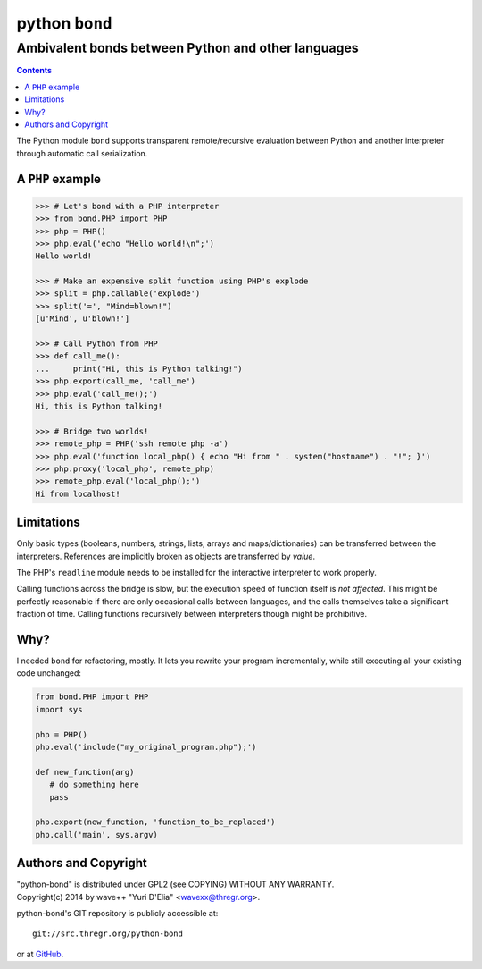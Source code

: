 ================
 python ``bond``
================
Ambivalent bonds between Python and other languages
---------------------------------------------------

.. contents::

The Python module ``bond`` supports transparent remote/recursive evaluation
between Python and another interpreter through automatic call serialization.


A ``PHP`` example
=================

.. code:: python3

  >>> # Let's bond with a PHP interpreter
  >>> from bond.PHP import PHP
  >>> php = PHP()
  >>> php.eval('echo "Hello world!\n";')
  Hello world!

  >>> # Make an expensive split function using PHP's explode
  >>> split = php.callable('explode')
  >>> split('=', "Mind=blown!")
  [u'Mind', u'blown!']

  >>> # Call Python from PHP
  >>> def call_me():
  ...     print("Hi, this is Python talking!")
  >>> php.export(call_me, 'call_me')
  >>> php.eval('call_me();')
  Hi, this is Python talking!

  >>> # Bridge two worlds!
  >>> remote_php = PHP('ssh remote php -a')
  >>> php.eval('function local_php() { echo "Hi from " . system("hostname") . "!"; }')
  >>> php.proxy('local_php', remote_php)
  >>> remote_php.eval('local_php();')
  Hi from localhost!


Limitations
===========

Only basic types (booleans, numbers, strings, lists, arrays and
maps/dictionaries) can be transferred between the interpreters. References are
implicitly broken as objects are transferred by *value*.

The PHP's ``readline`` module needs to be installed for the interactive
interpreter to work properly.

Calling functions across the bridge is slow, but the execution speed of
function itself is *not affected*. This might be perfectly reasonable if there
are only occasional calls between languages, and the calls themselves take a
significant fraction of time. Calling functions recursively between
interpreters though might be prohibitive.


Why?
====

I needed ``bond`` for refactoring, mostly. It lets you rewrite your program
incrementally, while still executing all your existing code unchanged:

.. code:: python3

  from bond.PHP import PHP
  import sys

  php = PHP()
  php.eval('include("my_original_program.php");')

  def new_function(arg)
     # do something here
     pass

  php.export(new_function, 'function_to_be_replaced')
  php.call('main', sys.argv)


Authors and Copyright
=====================

| "python-bond" is distributed under GPL2 (see COPYING) WITHOUT ANY WARRANTY.
| Copyright(c) 2014 by wave++ "Yuri D'Elia" <wavexx@thregr.org>.

python-bond's GIT repository is publicly accessible at::

  git://src.thregr.org/python-bond

or at `GitHub <https://github.com/wavexx/python-bond>`_.
